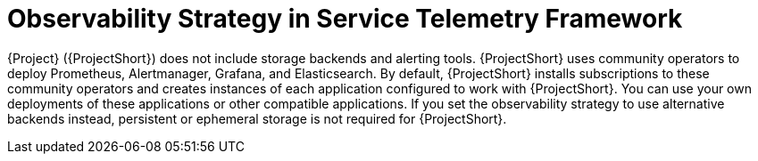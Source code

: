 [id="observability-strategy-in-service-telemetry-framework_{context}"]
= Observability Strategy in Service Telemetry Framework

[role="_abstract"]
{Project} ({ProjectShort}) does not include storage backends and alerting tools. {ProjectShort} uses community operators to deploy Prometheus, Alertmanager, Grafana, and Elasticsearch. By default, {ProjectShort} installs subscriptions to these community operators and creates instances of each application configured to work with {ProjectShort}. You can use your own deployments of these applications or other compatible applications. If you set the observability strategy to use alternative backends instead, persistent or ephemeral storage is not required for {ProjectShort}.
